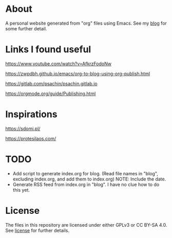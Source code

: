 * About
A personal website generated from "org" files using Emacs.
See my [[https://moujal.li/blog/][blog]] for some further detail.

* Links I found useful
https://www.youtube.com/watch?v=AfkrzFodoNw

https://zwpdbh.github.io/emacs/org-to-blog-using-org-publish.html

https://gitlab.com/psachin/psachin.gitlab.io

https://orgmode.org/guide/Publishing.html

* Inspirations
https://sdomi.pl/

https://protesilaos.com/

* TODO
 * Add script to generate index.org for blog. (Read file names in "blog", excluding index.org, and add them to index.org) NOTE: Include the date.
 * Generate RSS feed from index.org in "blog". I have no clue how to do this yet.

* License
The files in this repository are licensed under either GPLv3 or CC BY-SA 4.0. See [[https://moujal.li/license][license]] for further details. 
